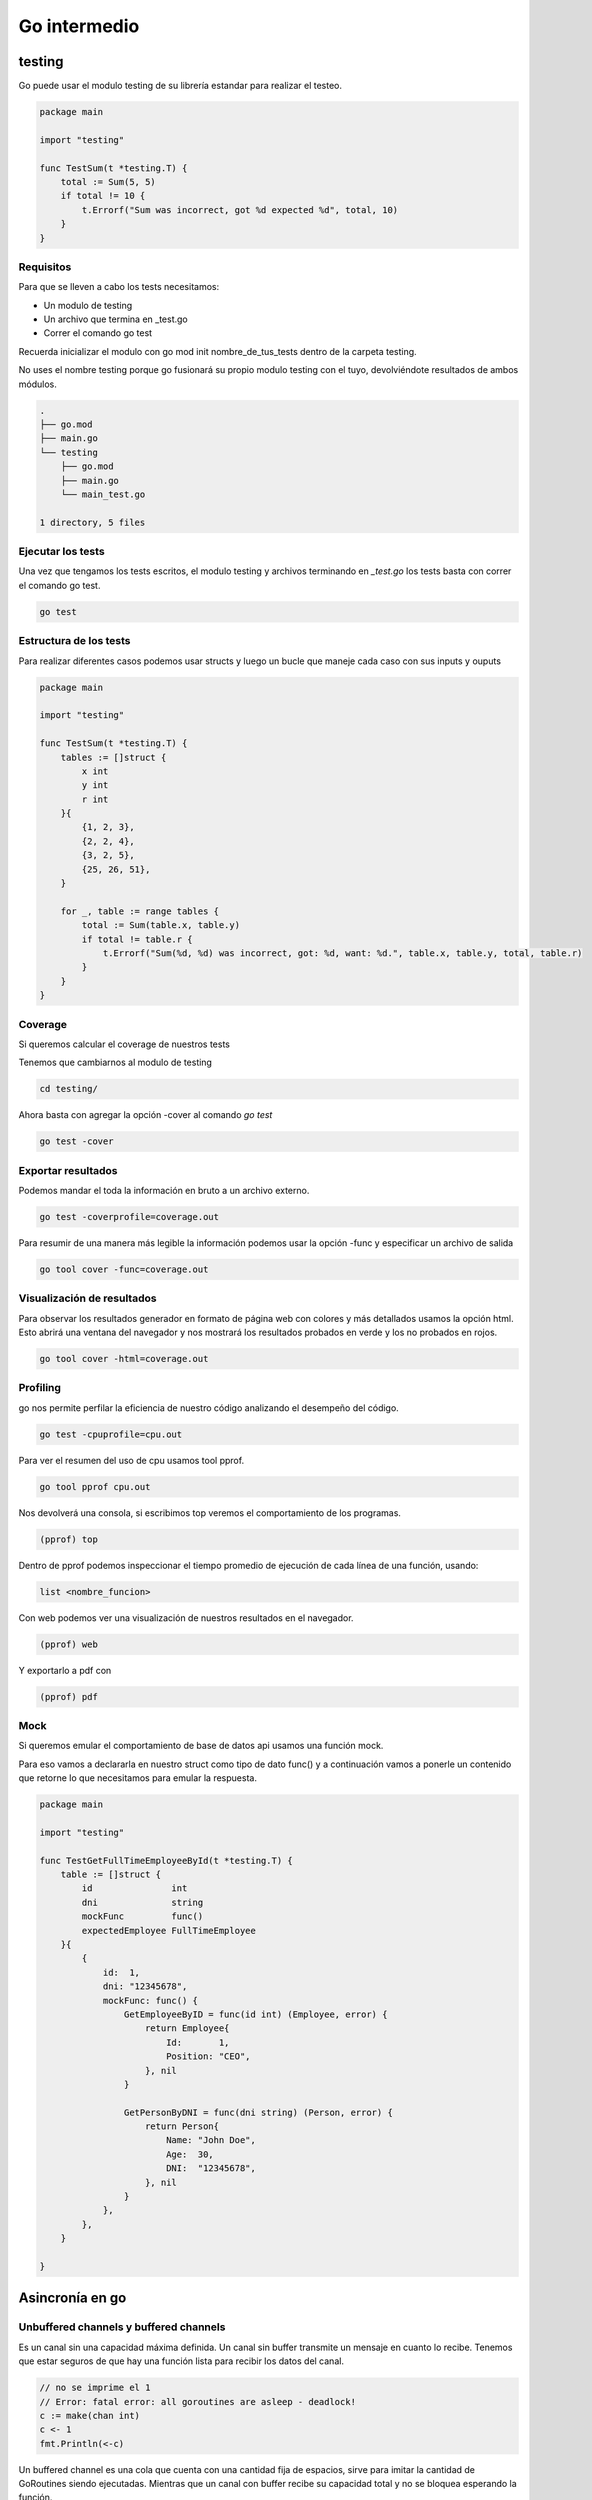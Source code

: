 =============
Go intermedio
=============

testing
=======

Go puede usar el modulo testing de su librería estandar para realizar el testeo.  

.. code-block:: go

    package main

    import "testing"

    func TestSum(t *testing.T) {
        total := Sum(5, 5)
        if total != 10 {
            t.Errorf("Sum was incorrect, got %d expected %d", total, 10)
        }
    }

Requisitos
----------

Para que se lleven a cabo los tests necesitamos: 

* Un modulo de testing
* Un archivo que termina en _test.go
* Correr el comando go test

Recuerda inicializar el modulo con go mod init nombre_de_tus_tests dentro de la carpeta testing. 

No uses el nombre testing porque go fusionará su propio modulo testing con el tuyo, devolviéndote resultados de ambos módulos.

.. code-block:: go

    .
    ├── go.mod
    ├── main.go
    └── testing
        ├── go.mod
        ├── main.go
        └── main_test.go

    1 directory, 5 files


Ejecutar los tests
------------------

Una vez que tengamos los tests escritos, el modulo testing y archivos terminando en *_test.go* los tests basta con correr el comando go test.

.. code-block:: go

    go test

Estructura de los tests
-----------------------

Para realizar diferentes casos podemos usar structs y luego un bucle que maneje cada caso con sus inputs y ouputs

.. code-block:: go

    package main

    import "testing"

    func TestSum(t *testing.T) {
        tables := []struct {
            x int
            y int
            r int
        }{
            {1, 2, 3},
            {2, 2, 4},
            {3, 2, 5},
            {25, 26, 51},
        }

        for _, table := range tables {
            total := Sum(table.x, table.y)
            if total != table.r {
                t.Errorf("Sum(%d, %d) was incorrect, got: %d, want: %d.", table.x, table.y, total, table.r)
            }
        }
    }

Coverage
--------

Si queremos calcular el coverage de nuestros tests 

Tenemos que cambiarnos al modulo de testing

.. code-block:: bash

    cd testing/ 

Ahora basta con agregar la opción -cover al comando *go test*

.. code-block:: bash

    go test -cover

Exportar resultados
-------------------

Podemos mandar el toda la información en bruto a un archivo externo. 

.. code-block:: bash

    go test -coverprofile=coverage.out

Para resumir de una manera más legible la información podemos usar la opción -func y especificar un archivo de salida

.. code-block:: bash

    go tool cover -func=coverage.out

Visualización de resultados
---------------------------

Para observar los resultados generador en formato de página web con colores y más detallados usamos la opción html. Esto abrirá una ventana del navegador y nos mostrará los resultados probados en verde y los no probados en rojos.

.. code-block:: bash

    go tool cover -html=coverage.out

Profiling
---------

go nos permite perfilar la eficiencia de nuestro código analizando el desempeño del código.

.. code-block:: go

    go test -cpuprofile=cpu.out

Para ver el resumen del uso de cpu usamos tool pprof.

.. code-block:: go

    go tool pprof cpu.out

Nos devolverá una consola, si escribimos top veremos el comportamiento de los programas. 

.. code-block:: go

    (pprof) top

Dentro de pprof podemos inspeccionar el tiempo promedio de ejecución de cada línea de una función, usando: 

.. code-block:: go

    list <nombre_funcion>

Con web podemos ver una visualización de nuestros resultados en el navegador.

.. code-block:: go

    (pprof) web

Y exportarlo a pdf con 

.. code-block:: go

    (pprof) pdf

Mock 
----

Si queremos emular el comportamiento de base de datos api usamos una función mock.

Para eso vamos a declararla en nuestro struct como tipo de dato func() y a continuación vamos a ponerle un contenido que retorne lo que necesitamos para emular la respuesta.

.. code-block:: go

    package main

    import "testing"

    func TestGetFullTimeEmployeeById(t *testing.T) {
        table := []struct {
            id               int
            dni              string
            mockFunc         func()
            expectedEmployee FullTimeEmployee
        }{
            {
                id:  1,
                dni: "12345678",
                mockFunc: func() {
                    GetEmployeeByID = func(id int) (Employee, error) {
                        return Employee{
                            Id:       1,
                            Position: "CEO",
                        }, nil
                    }

                    GetPersonByDNI = func(dni string) (Person, error) {
                        return Person{
                            Name: "John Doe",
                            Age:  30,
                            DNI:  "12345678",
                        }, nil
                    }
                },
            },
        }

    }

Asincronía en go
================


Unbuffered channels y buffered channels
---------------------------------------

Es un canal sin una capacidad máxima definida. Un canal sin buffer transmite un mensaje en cuanto lo recibe. Tenemos que estar seguros de que hay una función lista para recibir los datos del canal. 

.. code-block:: go

    // no se imprime el 1 
    // Error: fatal error: all goroutines are asleep - deadlock!
    c := make(chan int)
    c <- 1
    fmt.Println(<-c)

Un buffered channel es una cola que cuenta con una cantidad fija de espacios, sirve para imitar la cantidad de GoRoutines siendo ejecutadas. Mientras que un canal con buffer recibe su capacidad total y no se bloquea esperando la función.

.. code-block:: go

    // Se imprime el 1
    c := make(chan int 3)
    c <- 1
    fmt.Println(<-c)

Waitgroups
----------

Los Waitgroups sirven para sincronizar las goroutines.

Podemos crear un grupo de espera a través del paquete sync

.. code-block:: go

    var wg sync.WaitGroup

.. warning:: Los valores de wg como argumento a funciones deben pasarse por referencia.

.. code-block:: go

    var wg sync.WaitGroup
    myFuncion(&go)
    func(wg *sync.WaiGroup)

Con el método Add podemos añadir un contador al WaitGroup

.. code-block:: go

    wg.Add(1)

Para remover un contador usamos el método Done

.. code-block:: go

    wg.Done()

El método wg.Wait detendrá la ejecución del código hasta que no haya más contadores.

.. code-block:: go

    wg.Wait()


canales de lectura y escritura
------------------------------

Canal de solo escritura: Flecha <- a la derecha de chan. Como si entrara en el canal 

.. code-block:: go

    func Generator(c chan<- int)

Canal de solo lectura: Flecha <- a la izquierda de chan como si saliera del canal. 

.. code-block:: go

    func Print(c <-chan int)

Worker pools
------------

Es un modelo que permite que un conjunto de workers, implementados con goroutines, efectuen tareas en una cola de tareas, implementada con channels. 

.. code-block:: go

    func Worker(id int, jobs <-chan int, results chan<- int) {
        for j := range jobs {
            fmt.Println("worker", id, "started  job", j)
            fib := Fibonacci(j)
            results <- fib
            fmt.Println("worker", id, "finished job", j, "result", fib)
        }
    }

Primero definimos las tareas a ejecutar, creamos los canales.

.. code-block:: go

    // numeros de fibonacci 
    tasks := []int{2, 3, 4, 5, 7, 10, 12, 35, 37, 40, 41, 42}

    // tareas
	nWorkers := 3
	jobs := make(chan int, len(tasks))
	results := make(chan int, len(tasks))

Inicializamos los workers

.. code-block:: go

	for w := 1; w <= nWorkers; w++ {
		go Worker(w, jobs, results)
	}

Les asignamos las tareas

.. code-block:: go

	// give the workers jobs
	for _, t := range tasks {
		jobs <- t
	}
	close(jobs)

Multiplexación
--------------

Se usa la palabra reservada select y case en conjunto para identificar canales y actuar en consecuencia.

.. code-block:: go

    select {
            case res := <-c1:
                fmt.Println("Received", res, "from c1")
            case res := <-c2:
                fmt.Println("Received", res, "from c2")
            }
        }

Patrón workers, jobs y dispatchers
==================================

Jobs
----

Un job representa una tarea a ser ejecutada. Posee un nombre, un tiempo de duración entre jobs y un número.

.. code-block:: go

    type Job struct {
        Name   string        // nombre del job
        Delay  time.Duration // retraso entre cada job
        Number int           // número que se procesará 
    }

Worker
------

Un worker representa la unidad que se va a encargar de obtener los jobs del JobQueue y procesarlos usando su método Start. En el método Start se ejecutará la función encargada de procesar los números, en este caso fibonacci

.. code-block:: go

    type Worker struct {
        Id         int           
        JobQueue   chan Job      // Jobs a procesar
        WorkerPool chan chan Job // Pool de workers (canal de canales de Job)
        Quit       chan bool     // Finalizar worker
    }


Dispatcher
----------

El dispatcher se encarga de asignar jobs a los workers.

.. code-block:: go

    type Dispatcher struct {
        WorkerPool chan chan Job // Pool de workers
        MaxWorkers int           // Máximo número de workers
        JobQueue   chan Job      // Trabajos a ser procesados
    }

NewWorker
---------

Crea un nuevo worker con id y su pool de workers. 

.. code-block:: go

    func NewWorker(id int, workerPool chan chan Job) *Worker {
        return &Worker{
            Id:         id,
            WorkerPool: workerPool, // workerPool al que pertenece
            JobQueue:   make(chan Job),  // Crea una cola de jobs
            Quit:       make(chan bool), // Channel para finalizar los jobs
        }
    }

Método Start del Worker
-----------------------

Comienza la ejecución de los workers. 

.. code-block:: go

    func (w Worker) Start() {
        go func() {
            for {
                w.WorkerPool <- w.JobQueue // Agregar un Job de la cola de Jobs al pool de workers

                // Multiplexing
                select {
                case job := <-w.JobQueue: // Sacar un Job de la cola
                    fmt.Printf("worker%d: started %s, %d\n", w.Id, job.Name, job.Number)
                    fib := Fibonacci(job.Number) // Le pasamos la propiedad Number a la función que procesará nuestros datos
                    time.Sleep(job.Delay) // Dormimos el retraso especificado por cada job
                    // Imprimimos el valor fib que obtuvimos
                    fmt.Printf("worker%d: finished %s, %d with result %d\n", w.Id, job.Name, job.Number, fib)
                case <-w.Quit: // Si el worker tiene quit, lo finalizamos.
                    fmt.Printf("Worker with id %d Stopped\n", w.Id)
                    return
                }
            }
        }()
    }

Método Stop del worker 
----------------------

Cambia la propiedad Quit del worker.

.. code-block:: go

    func (w Worker) Stop() {
        go func() {
            w.Quit <- true
        }()
    }
    
Creador del dispatch
--------------------

Crea un nuevo dispatcher con los argumentos que le pasamos.

.. code-block:: go

    func NewDispatcher(jobQueue chan Job, maxWorkers int) *Dispatcher {
        workerPool := make(chan chan Job, maxWorkers) // Hacemos un pool de workers.
        return &Dispatcher{
            WorkerPool: workerPool,
            MaxWorkers: maxWorkers,
            JobQueue:   jobQueue,
        }
    }

Método dispatch del Dispatcher 
------------------------------

El método dispatch creará un loop infinito, en el cual escuchará por objetos de la cola de Jobs y los asignará a un worker

.. code-block:: go

    func (d *Dispatcher) dispatch() {
        for {
            select {
            case job := <-d.JobQueue: // Obtén un job de la cola de Jobs del dispatcher
                // Asigna el Job a un worker
                go func() {
                    jobChannel := <-d.WorkerPool // Obten un jobChannel del Worker Pool
                    jobChannel <- job // Pasale el job a ese jobChannel 
                }()
            }
        }
    }

Método run del dispatch
-----------------------

Crea un worker hasta que alcancemos el máximo número de workers y córrelo.

.. code-block:: go

    func (d *Dispatcher) Run() {
        for i := 0; i < d.MaxWorkers; i++ {
            worker := NewWorker(i+1, d.WorkerPool) //Asignalo al workerPool del dispatcher
            worker.Start() // Haz que el worker procese los jobs pendientes
        }

        go d.dispatch()
    }


Creando un servidor web
=======================

Creamos una función llamada RequestHandler que reciba un objeto ResponseWriter que escribe en la respuesta HTTP, un objeto Request, que contiene la petición HTTP y una cola de tareas jobQueue.

.. code-block:: go

    func RequestHandler(w http.ResponseWriter, r *http.Request, jobQueue chan Job) {
        if r.Method != "POST" {
            w.Header().Set("Allow", "POST")
            w.WriterHeader(http.StatusMethodNotallowed)
        }

La función parseDuration parsea texto como "3s" y lo transforma en tiempo real. 
El método FormValue devolverá obtendrá valor del argumento que le enviemos.

Si el valor delay es incorrecto, devolverá un error 

.. code-block:: go

        delay, err := time.ParseDuration(r.FormValue("delay"))
        if err != nil {
            http.Error(w, "Invalid delay", http.StatusBadRequest)
            return
        }

La función Atoi transforma un string de un número en su valor númerico.

.. code-block:: go

        value, err := strconv.Atoi(r.FormValue("value"))
        if err != nil {
            http.Error(w, "Invalid value", http.StatusBadRequest)
            return
        }

Revisamos también que no recibamos un string vacio.

.. code-block:: go

        name := r.FormValue("name")
        if name == "" {
            http.Error(w, "Invalid name", http.StatusBadRequest)
            return
        }

Ahora creamos un Job y se lo pasamos a la cola de jobs y devolvemos un estado 201 mediante el objeto http que indica que se creo un job.

.. code-block:: go

        job := Job{Name: name, Delay: delay, Number: value}
        jobQueue <- job
        w.WriterHeader(http.StatusCreated)
    }

Y ahora la función main, que se encargará de crear un jobQueue, un dispatcher y lo correrá.

.. code-block:: go

    funct main () {
        const (
            maxWorkers = 4
            maxQueueSize = 20
            port = ":8081"
        )

        jobQueue := make(chan Job, maxQueueSize)
        dispatcher := newDispatcher(jobQueue, maxWorkers)

        dispatcher.Run()

Por último, la creación de un servidor se hace con el método HandleFunc del objeto http. Este recibe una ruta y necesita como argumento una función que reciba los objetos ResponseWriter y Request, como primer y segundo parámetro, respectivamente. El tercer parámetro será al cola de Jobs.

.. code-block:: go

        http.HandleFunc("/fib", func (w http.ResponseWriter, r*http.Request){
            RequestHandler(w, r, jobQueue)
        })
        log.Fatal(http.ListenAndServe(port, nil)
    }

Middleware en un servidor web
-----------------------------

En Go podemos declarar un middleware como una función que reciba un http.Handler y retorne un http.Handler. Para pasar al siguiente httpHandler vamos a ejecutar el método ServeHTTP del http.Handler que el middleware recibe como argumento.

.. code-block:: go

    func middleware(originalHandler http.Handler) http.Handler {
    return http.HandlerFunc(func(w http.ResponseWriter, r *http.Request) {
            fmt.Println("Running before handler")
            w.Write([]byte("Hijacking Request "))
            originalHandler.ServeHTTP(w, r)
            fmt.Println("Running after handler")
    })
    }

Y ahora basta con envolver nuestra http.Handler original en el middleware. 

.. code-block:: go

    func main() {
        // converting our handler function to handler 
        // type to make use of our middleware 
        myHandler := http.HandlerFunc(handler)
        http.Handle("/", middleware(myHandler)) 
        http.ListenAndServe(":8000", nil)
    }

Para evitar anidar múltiples middlewares podemos usar programación funcional.

Peticiones http
===============

Go puede realizar peticiones http usando su método GET. Observa como se cierra la conexión **solo tras haber verificando que no hubo un error** con la petición, porque si la petición falla, resp será nulo y estaremos llamando a un método de un objeto nulo.

.. code-block:: go

    func main() {  
        resp, err := http.Get("https://example.org")
        if err != nil {
            fmt.Println(err)
            return
        }

        defer resp.Body.Close() //Es necesario cerrar la conexión.

Sin embargo si hay un fallo de redirección ambas respuestas, resp y err, serán no nulas, por lo que es necesario manejar también esa situación

.. code-block:: go

    if resp != nil {
        defer resp.Body.Close()
    }

    if err != nil {
        fmt.Println(err)
        return
    }

Ahora ya podemos leer la respuesta de la propiedad Body.

.. code-block:: go

    body, err := ioutil.ReadAll(resp.Body)
    if err != nil {
        fmt.Println(err)
        return
    }

    fmt.Println(string(body))

Panic
=====

Podemos recuperarnos de errores tipo panic llamando a la función recover. **recover solo puede usarse dentro de una función con defer directa**, es decir no puede estar dentro de una función que llame a otra función, incluso si la función original tiene el atributo defer.

.. code-block:: go

    defer func() {
            fmt.Println("recovered:",recover())
        }()

JSON
====

Para crear un json usaremos el paquete json y su método Marshal

.. code-block:: go

    package main

    import (
    "encoding/json"
    "fmt"
    )

    objeto = slice | array | map

    nuestroJson, _ := json.Marshal(objeto) 

Podemos convertir cualquiera de los objetos slice, array o map en un json. Sin embargo, si lo creamos, será un array de números. Necesitamos convertirlo primero en un string 

.. code-block:: go

    [123 34 117 110 111 34 58 49 125]

Si queremos obtener la representación real de un objeto JSON usamos el método string para convertirlo.

.. code-block:: go

    jsonString := string(nuestroJson)
    fmt.Println(jsonString)
    //{"uno":1}

Argumentos en Go
================

Go provee un objeto llamado flag para recibir argumentos 

.. code-block:: go

    import "flag"

    var (
        port = flag.Int("p", 3090, "port")
        host = flag.String("h", "localhost", "host")
    )

El método que llama depende del tipo de dato que queremos capturar y cada método toma 3 argumentos: 
1. El nombre del flag
2. El valor por defecto
3. La descripción

Ahora ya podemos llamar a los flags de nuestro programa 

.. code-block:: go

    go run main.go --port 80 --host example.org

